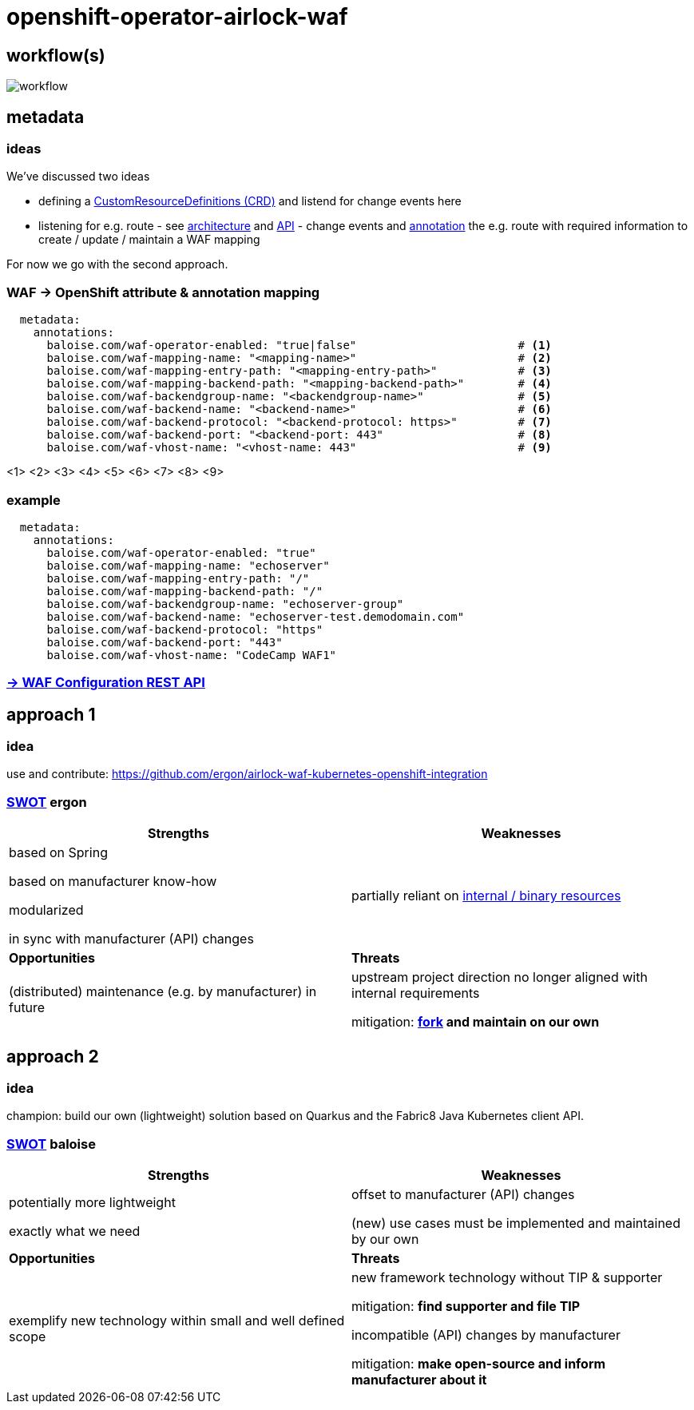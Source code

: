 = openshift-operator-airlock-waf

== workflow(s)

image::http://www.plantuml.com/plantuml/proxy?src=https://raw.github.com/baloise-incubator/openshift-operator-airlock-waf/master/workflow.puml[workflow]

== metadata

=== ideas

We've discussed two ideas

- defining a https://docs.okd.io/3.11/admin_guide/custom_resource_definitions.html[CustomResourceDefinitions (CRD)] and listend for change events here
- listening for e.g. route - see https://docs.okd.io/3.11/architecture/networking/routes.html[architecture] and https://docs.okd.io/3.11/rest_api/route_openshift_io/route-route-openshift-io-v1.html[API] - change events and https://kubernetes.io/docs/concepts/overview/working-with-objects/annotations/[annotation] the e.g. route with required information to create / update / maintain a WAF mapping

For now we go with the second approach.

=== WAF -> OpenShift attribute & annotation mapping

[source,yaml]
----
  metadata:
    annotations:
      baloise.com/waf-operator-enabled: "true|false"                        # <1>
      baloise.com/waf-mapping-name: "<mapping-name>"                        # <2>
      baloise.com/waf-mapping-entry-path: "<mapping-entry-path>"            # <3>
      baloise.com/waf-mapping-backend-path: "<mapping-backend-path>"        # <4>
      baloise.com/waf-backendgroup-name: "<backendgroup-name>"              # <5>
      baloise.com/waf-backend-name: "<backend-name>"                        # <6>
      baloise.com/waf-backend-protocol: "<backend-protocol: https>"         # <7>
      baloise.com/waf-backend-port: "<backend-port: 443"                    # <8>
      baloise.com/waf-vhost-name: "<vhost-name: 443"                        # <9>
----
<1> 
<2> 
<3> 
<4> 
<5> 
<6> 
<7> 
<8> 
<9> 

### example
[source,yaml]
----
  metadata:
    annotations:
      baloise.com/waf-operator-enabled: "true"
      baloise.com/waf-mapping-name: "echoserver"
      baloise.com/waf-mapping-entry-path: "/"
      baloise.com/waf-mapping-backend-path: "/"
      baloise.com/waf-backendgroup-name: "echoserver-group"
      baloise.com/waf-backend-name: "echoserver-test.demodomain.com"
      baloise.com/waf-backend-protocol: "https"
      baloise.com/waf-backend-port: "443"
      baloise.com/waf-vhost-name: "CodeCamp WAF1"
----

=== https://docs.airlock.com/gateway/7.4/rest-api/config-rest-api.html[-> WAF Configuration REST API]

== approach 1

=== idea

use and contribute: https://github.com/ergon/airlock-waf-kubernetes-openshift-integration

=== https://en.wikipedia.org/wiki/SWOT_analysis#Overview[SWOT] ergon

[cols="1,1", options="header"] 
|===
| Strengths 
| Weaknesses

| based on Spring

based on manufacturer know-how

modularized

in sync with manufacturer (API) changes

| partially reliant on https://github.com/ergon/airlock-waf-kubernetes-openshift-integration/issues/8[internal / binary resources]

| *Opportunities*
| *Threats*

| (distributed) maintenance (e.g. by manufacturer) in future
| upstream project direction no longer aligned with internal requirements

mitigation: *https://github.com/baloise-incubator/airlock-waf-kubernetes-openshift-integration[fork] and maintain on our own*
|===

== approach 2 

=== idea

champion: build our own (lightweight) solution based on Quarkus and the Fabric8 Java Kubernetes client API.

=== https://en.wikipedia.org/wiki/SWOT_analysis#Overview[SWOT] baloise

[cols="1,1", options="header"] 
|===
| Strengths 
| Weaknesses

| potentially more lightweight

exactly what we need

| offset to manufacturer (API) changes

(new) use cases must be implemented and maintained by our own

| *Opportunities*
| *Threats*

| exemplify new technology within small and well defined scope
| new framework technology without TIP & supporter

mitigation: *find supporter and file TIP*

incompatible (API) changes by manufacturer

mitigation: *make open-source and inform manufacturer about it*

|===
